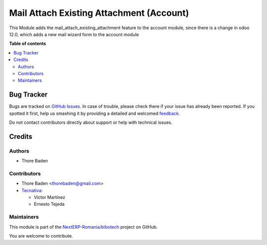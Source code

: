 =========================================
Mail Attach Existing Attachment (Account)
=========================================

.. !!!!!!!!!!!!!!!!!!!!!!!!!!!!!!!!!!!!!!!!!!!!!!!!!!!!
   !! This file is generated by oca-gen-addon-readme !!
   !! changes will be overwritten.                   !!
   !!!!!!!!!!!!!!!!!!!!!!!!!!!!!!!!!!!!!!!!!!!!!!!!!!!!

.. |badge1| image:: https://img.shields.io/badge/maturity-Beta-yellow.png
    :target: https://odoo-community.org/page/development-status
    :alt: Beta
.. |badge2| image:: https://img.shields.io/badge/licence-AGPL--3-blue.png
    :target: http://www.gnu.org/licenses/agpl-3.0-standalone.html
    :alt: License: AGPL-3
.. |badge3| image:: https://img.shields.io/badge/github-NextERP-Romania%2Fbibotech-lightgray.png?logo=github
    :target: https://github.com/NextERP-Romania/bibotech/tree/15.0/mail_attach_existing_attachment_account
    :alt: NextERP-Romania/bibotech

|badge1| |badge2| |badge3| 

This Module adds the mail_attach_existing_attachment feature to the account module,
since there is a change in odoo 12.0, which adds a new mail wizard form to the account module

**Table of contents**

.. contents::
   :local:

Bug Tracker
===========

Bugs are tracked on `GitHub Issues <https://github.com/NextERP-Romania/bibotech/issues>`_.
In case of trouble, please check there if your issue has already been reported.
If you spotted it first, help us smashing it by providing a detailed and welcomed
`feedback <https://github.com/NextERP-Romania/bibotech/issues/new?body=module:%20mail_attach_existing_attachment_account%0Aversion:%2015.0%0A%0A**Steps%20to%20reproduce**%0A-%20...%0A%0A**Current%20behavior**%0A%0A**Expected%20behavior**>`_.

Do not contact contributors directly about support or help with technical issues.

Credits
=======

Authors
~~~~~~~

* Thore Baden

Contributors
~~~~~~~~~~~~

* Thore Baden <thorebaden@gmail.com>

* `Tecnativa <https://www.tecnativa.com>`_:

  * Víctor Martínez
  * Ernesto Tejeda

Maintainers
~~~~~~~~~~~

This module is part of the `NextERP-Romania/bibotech <https://github.com/NextERP-Romania/bibotech/tree/15.0/mail_attach_existing_attachment_account>`_ project on GitHub.

You are welcome to contribute.
